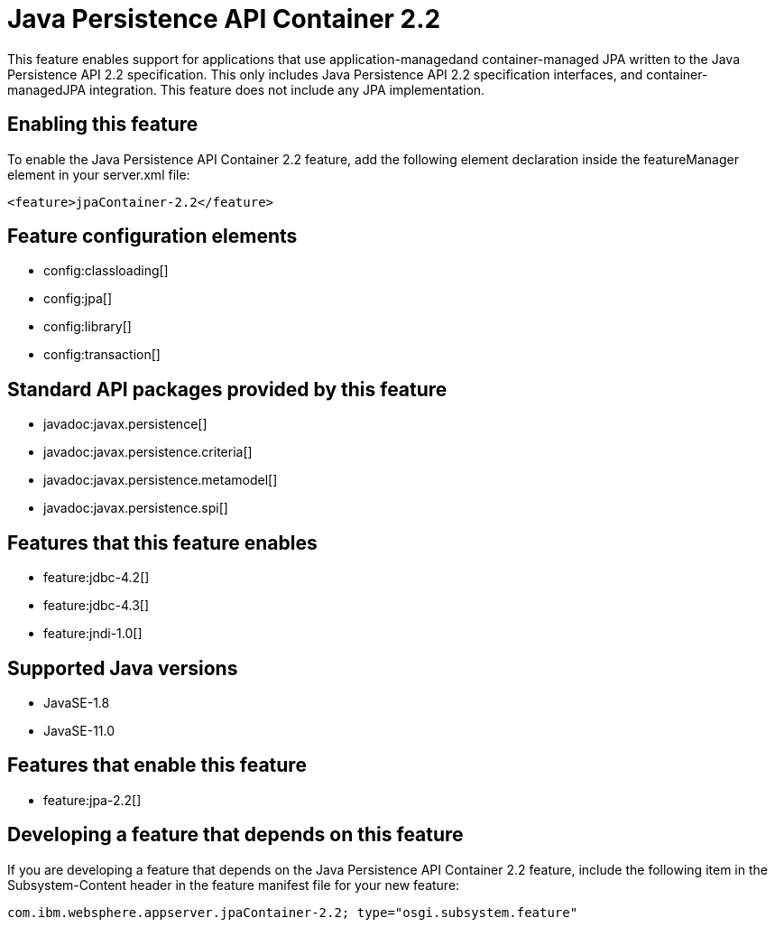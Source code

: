 = Java Persistence API Container 2.2
:linkcss: 
:page-layout: feature
:nofooter: 

// tag::description[]
This feature enables support for applications that use application-managedand container-managed JPA written to the Java Persistence API 2.2 specification.  This only includes Java Persistence API 2.2 specification interfaces, and container-managedJPA integration.  This feature does not include any JPA implementation.

// end::description[]
// tag::enable[]
== Enabling this feature
To enable the Java Persistence API Container 2.2 feature, add the following element declaration inside the featureManager element in your server.xml file:


----
<feature>jpaContainer-2.2</feature>
----
// end::enable[]
// tag::config[]

== Feature configuration elements
* config:classloading[]
* config:jpa[]
* config:library[]
* config:transaction[]
// end::config[]
// tag::apis[]

== Standard API packages provided by this feature
* javadoc:javax.persistence[]
* javadoc:javax.persistence.criteria[]
* javadoc:javax.persistence.metamodel[]
* javadoc:javax.persistence.spi[]
// end::apis[]
// tag::requirements[]

== Features that this feature enables
* feature:jdbc-4.2[]
* feature:jdbc-4.3[]
* feature:jndi-1.0[]
// end::requirements[]
// tag::java-versions[]

== Supported Java versions

* JavaSE-1.8
* JavaSE-11.0
// end::java-versions[]
// tag::dependencies[]

== Features that enable this feature
* feature:jpa-2.2[]
// end::dependencies[]
// tag::feature-require[]

== Developing a feature that depends on this feature
If you are developing a feature that depends on the Java Persistence API Container 2.2 feature, include the following item in the Subsystem-Content header in the feature manifest file for your new feature:


[source,]
----
com.ibm.websphere.appserver.jpaContainer-2.2; type="osgi.subsystem.feature"
----
// end::feature-require[]
// tag::spi[]
// end::spi[]
